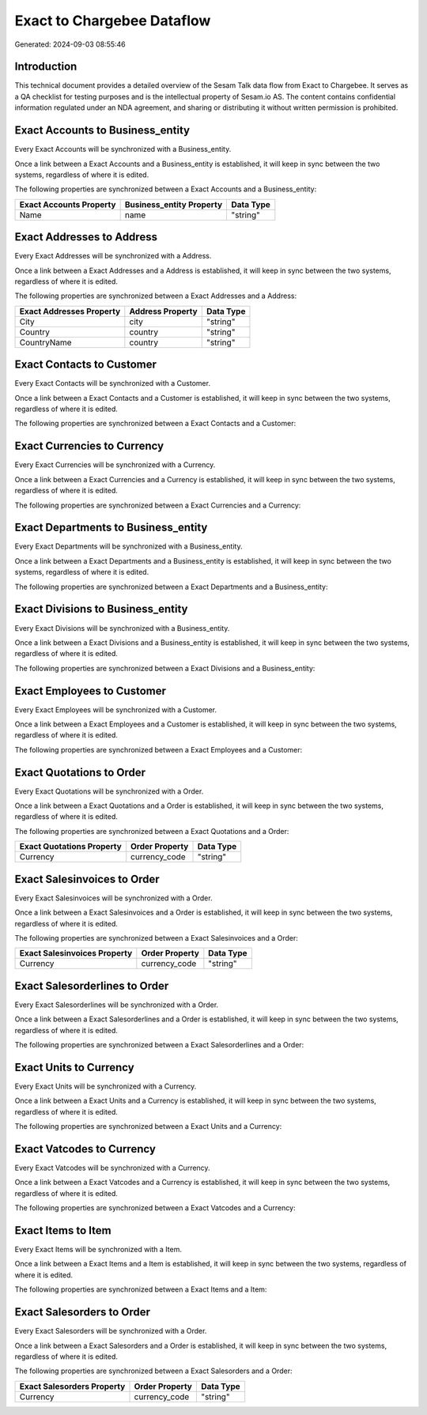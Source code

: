 ===========================
Exact to Chargebee Dataflow
===========================

Generated: 2024-09-03 08:55:46

Introduction
------------

This technical document provides a detailed overview of the Sesam Talk data flow from Exact to Chargebee. It serves as a QA checklist for testing purposes and is the intellectual property of Sesam.io AS. The content contains confidential information regulated under an NDA agreement, and sharing or distributing it without written permission is prohibited.

Exact Accounts to  Business_entity
----------------------------------
Every Exact Accounts will be synchronized with a  Business_entity.

Once a link between a Exact Accounts and a  Business_entity is established, it will keep in sync between the two systems, regardless of where it is edited.

The following properties are synchronized between a Exact Accounts and a  Business_entity:

.. list-table::
   :header-rows: 1

   * - Exact Accounts Property
     -  Business_entity Property
     -  Data Type
   * - Name
     - name
     - "string"


Exact Addresses to  Address
---------------------------
Every Exact Addresses will be synchronized with a  Address.

Once a link between a Exact Addresses and a  Address is established, it will keep in sync between the two systems, regardless of where it is edited.

The following properties are synchronized between a Exact Addresses and a  Address:

.. list-table::
   :header-rows: 1

   * - Exact Addresses Property
     -  Address Property
     -  Data Type
   * - City
     - city
     - "string"
   * - Country
     - country
     - "string"
   * - CountryName
     - country
     - "string"


Exact Contacts to  Customer
---------------------------
Every Exact Contacts will be synchronized with a  Customer.

Once a link between a Exact Contacts and a  Customer is established, it will keep in sync between the two systems, regardless of where it is edited.

The following properties are synchronized between a Exact Contacts and a  Customer:

.. list-table::
   :header-rows: 1

   * - Exact Contacts Property
     -  Customer Property
     -  Data Type


Exact Currencies to  Currency
-----------------------------
Every Exact Currencies will be synchronized with a  Currency.

Once a link between a Exact Currencies and a  Currency is established, it will keep in sync between the two systems, regardless of where it is edited.

The following properties are synchronized between a Exact Currencies and a  Currency:

.. list-table::
   :header-rows: 1

   * - Exact Currencies Property
     -  Currency Property
     -  Data Type


Exact Departments to  Business_entity
-------------------------------------
Every Exact Departments will be synchronized with a  Business_entity.

Once a link between a Exact Departments and a  Business_entity is established, it will keep in sync between the two systems, regardless of where it is edited.

The following properties are synchronized between a Exact Departments and a  Business_entity:

.. list-table::
   :header-rows: 1

   * - Exact Departments Property
     -  Business_entity Property
     -  Data Type


Exact Divisions to  Business_entity
-----------------------------------
Every Exact Divisions will be synchronized with a  Business_entity.

Once a link between a Exact Divisions and a  Business_entity is established, it will keep in sync between the two systems, regardless of where it is edited.

The following properties are synchronized between a Exact Divisions and a  Business_entity:

.. list-table::
   :header-rows: 1

   * - Exact Divisions Property
     -  Business_entity Property
     -  Data Type


Exact Employees to  Customer
----------------------------
Every Exact Employees will be synchronized with a  Customer.

Once a link between a Exact Employees and a  Customer is established, it will keep in sync between the two systems, regardless of where it is edited.

The following properties are synchronized between a Exact Employees and a  Customer:

.. list-table::
   :header-rows: 1

   * - Exact Employees Property
     -  Customer Property
     -  Data Type


Exact Quotations to  Order
--------------------------
Every Exact Quotations will be synchronized with a  Order.

Once a link between a Exact Quotations and a  Order is established, it will keep in sync between the two systems, regardless of where it is edited.

The following properties are synchronized between a Exact Quotations and a  Order:

.. list-table::
   :header-rows: 1

   * - Exact Quotations Property
     -  Order Property
     -  Data Type
   * - Currency
     - currency_code
     - "string"


Exact Salesinvoices to  Order
-----------------------------
Every Exact Salesinvoices will be synchronized with a  Order.

Once a link between a Exact Salesinvoices and a  Order is established, it will keep in sync between the two systems, regardless of where it is edited.

The following properties are synchronized between a Exact Salesinvoices and a  Order:

.. list-table::
   :header-rows: 1

   * - Exact Salesinvoices Property
     -  Order Property
     -  Data Type
   * - Currency
     - currency_code
     - "string"


Exact Salesorderlines to  Order
-------------------------------
Every Exact Salesorderlines will be synchronized with a  Order.

Once a link between a Exact Salesorderlines and a  Order is established, it will keep in sync between the two systems, regardless of where it is edited.

The following properties are synchronized between a Exact Salesorderlines and a  Order:

.. list-table::
   :header-rows: 1

   * - Exact Salesorderlines Property
     -  Order Property
     -  Data Type


Exact Units to  Currency
------------------------
Every Exact Units will be synchronized with a  Currency.

Once a link between a Exact Units and a  Currency is established, it will keep in sync between the two systems, regardless of where it is edited.

The following properties are synchronized between a Exact Units and a  Currency:

.. list-table::
   :header-rows: 1

   * - Exact Units Property
     -  Currency Property
     -  Data Type


Exact Vatcodes to  Currency
---------------------------
Every Exact Vatcodes will be synchronized with a  Currency.

Once a link between a Exact Vatcodes and a  Currency is established, it will keep in sync between the two systems, regardless of where it is edited.

The following properties are synchronized between a Exact Vatcodes and a  Currency:

.. list-table::
   :header-rows: 1

   * - Exact Vatcodes Property
     -  Currency Property
     -  Data Type


Exact Items to  Item
--------------------
Every Exact Items will be synchronized with a  Item.

Once a link between a Exact Items and a  Item is established, it will keep in sync between the two systems, regardless of where it is edited.

The following properties are synchronized between a Exact Items and a  Item:

.. list-table::
   :header-rows: 1

   * - Exact Items Property
     -  Item Property
     -  Data Type


Exact Salesorders to  Order
---------------------------
Every Exact Salesorders will be synchronized with a  Order.

Once a link between a Exact Salesorders and a  Order is established, it will keep in sync between the two systems, regardless of where it is edited.

The following properties are synchronized between a Exact Salesorders and a  Order:

.. list-table::
   :header-rows: 1

   * - Exact Salesorders Property
     -  Order Property
     -  Data Type
   * - Currency
     - currency_code
     - "string"

